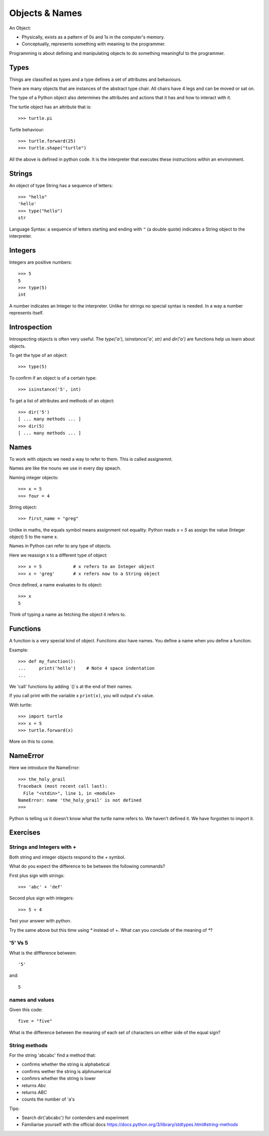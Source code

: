 Objects & Names
***************

An Object:

* Physically, exists as a pattern of 0s and 1s in the computer's memory. 
* Conceptually, represents something with meaning to the programmer.

Programming is about defining and manipulating objects to do something
meaningful to the programmer.


Types
=====

Things are classified as types and a type defines a set of attributes and behaviours. 

There are many objects that are instances of the abstract type chair. All chairs have 4 legs and can be moved or sat on. 

The type of a Python object also determines the attributes and actions that it has and how to interact with it.

The turtle object has an attribute that is::

    >>> turtle.pi

Turtle behaviour:: 

    >>> turtle.forward(25)
    >>> turtle.shape("turtle")

All the above is defined in python code. It is the interpreter that executes these instructions within an environment.


Strings 
=======

An object of type String has a sequence of letters::

    >>> "hello"
    'hello'
    >>> type("hello")
    str

Language Syntax: a sequence of letters starting and ending with ``"`` (a double quote)
indicates a String object to the interpreter.


Integers
========

Integers are positive numbers::

    >>> 5
    5
    >>> type(5)
    int

A number indicates an Integer to the interpreter. Unlike for strings no special syntax
is needed. In a way a number represents itself.


Introspection 
=============

Introspecting objects is often very useful. The `type('a')`, `isinstance('a', str)` and `dir('a')` are functions help us learn about objects.

To get the type of an object:: 

    >>> type(5)


To confirm if an object is of a certain type:: 

    >>> isinstance('5', int)


To get a list of attributes and methods of an object:: 

    >>> dir('5')
    [ ... many methods ... ]
    >>> dir(5)
    [ ... many methods ... ]
    


Names
=====

To work with objects we need a way to refer to them. This is called assignemnt.

Names are like the nouns we use in every day speach.

Naming integer objects::

    >>> x = 5
    >>> four = 4

String object::

    >>> first_name = "greg"


Unlike in maths, the equals symbol means assignment not equality.
Python reads `x = 5` as assign the value (Integer object) 5 to the name x.

Names in Python can refer to any type of objects. 

Here we reassign x to a different type of object::

    >>> x = 5            # x refers to an Integer object
    >>> x = 'greg'       # x refers now to a String object 

Once defined, a name evaluates to its object::

    >>> x
    5

Think of typing a name as fetching the object it refers to.

Functions
=========

A function is a very special kind of object. Functions also have names. You define a name when you define a function.

Example:: 

    >>> def my_function():
    ...     print('hello')    # Note 4 space indentation
    ...

We 'call' functions by adding `()`s at the end of their names.

If you call print with the variable x ``print(x)``, you will output x's value.

With turtle::
    
    >>> import turtle
    >>> x = 5
    >>> turtle.forward(x)

More on this to come.

NameError
=========

Here we introduce the NameError::

    >>> the_holy_grail
    Traceback (most recent call last):
      File "<stdin>", line 1, in <module>
    NameError: name 'the_holy_grail' is not defined
    >>>

Python is telling us it doesn't know what the turtle name refers to. We haven't
defined it. We have forgotten to import it.

    
Exercises
=========

Strings and Integers with +
---------------------------

Both string and integer objects respond to the `+` symbol.

What do you expect the difference to be between the following commands?

First plus sign with strings::

    >>> 'abc' + 'def'

Second plus sign with integers::
    
    >>> 5 + 4

Test your answer with python.

Try the same above but this time using `*` instead of `+`. What can you
conclude of the meaning of `*`?


'5' Vs 5
--------

What is the diffference between::

    '5'

and::
    
    5


names and values
----------------

Given this code::

    five = "five"

What is the difference between the meaning of each set of characters on either
side of the equal sign?

String methods
--------------

For the string 'abcabc' find a method that:

* confirms whether the string is alphabetical
* confirms wether the string is alphnumerical
* confimrs whether the string is lower
* returns `Abc`
* returns `ABC`
* counts the number of 'a's

Tips:

* Search dir('abcabc') for contenders and experiment
* Familiarise yourself with the official docs https://docs.python.org/3/library/stdtypes.html#string-methods

